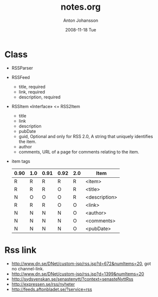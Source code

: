 #+TITLE:     notes.org
#+AUTHOR:    Anton Johansson
#+EMAIL:     anton.johansson@gmail.com
#+DATE:      2008-11-18 Tue

* Class
  + RSSParser
  + RSSFeed
    - title, required
    - link, required
    - description, required
  + RSSItem «Interface» <= RSS2Item
    - title
    - link
    - description
    - pubDate
    - guid, Optional and only for RSS 2.0, A string that uniquely
      identifies the item.
    - author
    - comments, URL of a page for comments relating to the item.
  + item tags
    |------+-----+------+------+-----+---------------|
    | 0.90 | 1.0 | 0.91 | 0.92 | 2.0 | Item          |
    |------+-----+------+------+-----+---------------|
    | R    | R   | R    | R    | R   | <item>        |
    | R    | R   | R    | O    | R   | <title>       |
    | N    | O   | O    | O    | R   | <description> |
    | R    | R   | R    | O    | O   | <link>        |
    | N    | N   | N    | N    | O   | <author>      |
    | N    | N   | N    | N    | O   | <comments>    |
    | N    | N   | N    | N    | O   | <pubDate>     |
    |------+-----+------+------+-----+---------------|

* Rss link
  - http://www.dn.se/DNet/custom-jsp/rss.jsp?d=672&numItems=20, got no
    channel-link.
  - http://www.dn.se/DNet/custom-jsp/rss.jsp?d=1399&numItems=20
  - http://sydsvenskan.se/senastenytt/?context=senasteNyttRss
  - http://expressen.se/rss/nyheter
  - http://feeds.aftonbladet.se/?service=rss

